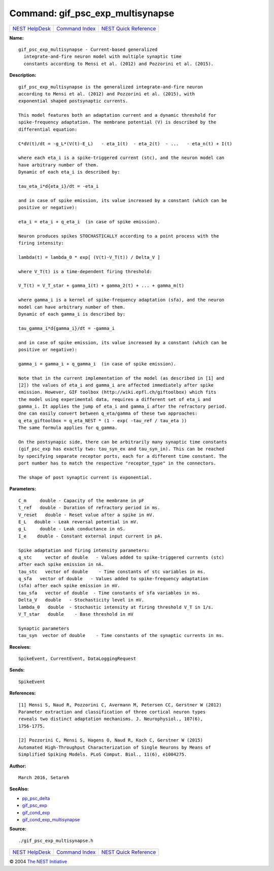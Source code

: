 Command: gif\_psc\_exp\_multisynapse
====================================

+----------------------------------------+-----------------------------------------+--------------------------------------------------+
| `NEST HelpDesk <../../index.html>`__   | `Command Index <../helpindex.html>`__   | `NEST Quick Reference <../../quickref.html>`__   |
+----------------------------------------+-----------------------------------------+--------------------------------------------------+

.. raw:: html

   <div class="wrap">

**Name:**
::

    gif_psc_exp_multisynapse - Current-based generalized  
      integrate-and-fire neuron model with multiple synaptic time  
      constants according to Mensi et al. (2012) and Pozzorini et al. (2015).

**Description:**
::

     
       
      gif_psc_exp_multisynapse is the generalized integrate-and-fire neuron  
      according to Mensi et al. (2012) and Pozzorini et al. (2015), with  
      exponential shaped postsynaptic currents.  
       
      This model features both an adaptation current and a dynamic threshold for  
      spike-frequency adaptation. The membrane potential (V) is described by the  
      differential equation:  
       
      C*dV(t)/dt = -g_L*(V(t)-E_L)   - eta_1(t)  - eta_2(t)  - ...   - eta_n(t) + I(t)  
       
      where each eta_i is a spike-triggered current (stc), and the neuron model can  
      have arbitrary number of them.  
      Dynamic of each eta_i is described by:  
       
      tau_eta_i*d{eta_i}/dt = -eta_i  
       
      and in case of spike emission, its value increased by a constant (which can be  
      positive or negative):  
       
      eta_i = eta_i + q_eta_i  (in case of spike emission).  
       
      Neuron produces spikes STOCHASTICALLY according to a point process with the  
      firing intensity:  
       
      lambda(t) = lambda_0 * exp[ (V(t)-V_T(t)) / Delta_V ]  
       
      where V_T(t) is a time-dependent firing threshold:  
       
      V_T(t) = V_T_star + gamma_1(t) + gamma_2(t) + ... + gamma_m(t)  
       
      where gamma_i is a kernel of spike-frequency adaptation (sfa), and the neuron  
      model can have arbitrary number of them.  
      Dynamic of each gamma_i is described by:  
       
      tau_gamma_i*d{gamma_i}/dt = -gamma_i  
       
      and in case of spike emission, its value increased by a constant (which can be  
      positive or negative):  
       
      gamma_i = gamma_i + q_gamma_i  (in case of spike emission).  
       
      Note that in the current implementation of the model (as described in [1] and  
      [2]) the values of eta_i and gamma_i are affected immediately after spike  
      emission. However, GIF toolbox (http://wiki.epfl.ch/giftoolbox) which fits  
      the model using experimental data, requires a different set of eta_i and  
      gamma_i. It applies the jump of eta_i and gamma_i after the refractory period.  
      One can easily convert between q_eta/gamma of these two approaches:  
      q_eta_giftoolbox = q_eta_NEST * (1 - exp( -tau_ref / tau_eta ))  
      The same formula applies for q_gamma.  
       
      On the postsynapic side, there can be arbitrarily many synaptic time constants  
      (gif_psc_exp has exactly two: tau_syn_ex and tau_syn_in). This can be reached  
      by specifying separate receptor ports, each for a different time constant. The  
      port number has to match the respective "receptor_type" in the connectors.  
       
      The shape of post synaptic current is exponential.  
       
      

**Parameters:**
::

     
      C_m     double - Capacity of the membrane in pF  
      t_ref   double - Duration of refractory period in ms.  
      V_reset   double - Reset value after a spike in mV.  
      E_L   double - Leak reversal potential in mV.  
      g_L     double - Leak conductance in nS.  
      I_e    double - Constant external input current in pA.  
       
      Spike adaptation and firing intensity parameters:  
      q_stc     vector of double   - Values added to spike-triggered currents (stc)  
      after each spike emission in nA.  
      tau_stc   vector of double    - Time constants of stc variables in ms.  
      q_sfa   vector of double   - Values added to spike-frequency adaptation  
      (sfa) after each spike emission in mV.  
      tau_sfa   vector of double  - Time constants of sfa variables in ms.  
      Delta_V   double   - Stochasticity level in mV.  
      lambda_0   double  - Stochastic intensity at firing threshold V_T in 1/s.  
      V_T_star   double    - Base threshold in mV  
       
      Synaptic parameters  
      tau_syn  vector of double    - Time constants of the synaptic currents in ms.  
       
      

**Receives:**
::

    SpikeEvent, CurrentEvent, DataLoggingRequest  
       
      

**Sends:**
::

    SpikeEvent  
       
      

**References:**
::

     
       
      [1] Mensi S, Naud R, Pozzorini C, Avermann M, Petersen CC, Gerstner W (2012)  
      Parameter extraction and classification of three cortical neuron types  
      reveals two distinct adaptation mechanisms. J. Neurophysiol., 107(6),  
      1756-1775.  
       
      [2] Pozzorini C, Mensi S, Hagens O, Naud R, Koch C, Gerstner W (2015)  
      Automated High-Throughput Characterization of Single Neurons by Means of  
      Simplified Spiking Models. PLoS Comput. Biol., 11(6), e1004275.  
       
       
      

**Author:**
::

    March 2016, Setareh  
      

**SeeAlso:**

-  `pp\_psc\_delta <../cc/pp_psc_delta.html>`__
-  `gif\_psc\_exp <../cc/gif_psc_exp.html>`__
-  `gif\_cond\_exp <../cc/gif_cond_exp.html>`__
-  `gif\_cond\_exp\_multisynapse <../cc/gif_cond_exp_multisynapse.html>`__

**Source:**
::

    ./gif_psc_exp_multisynapse.h

.. raw:: html

   </div>

+----------------------------------------+-----------------------------------------+--------------------------------------------------+
| `NEST HelpDesk <../../index.html>`__   | `Command Index <../helpindex.html>`__   | `NEST Quick Reference <../../quickref.html>`__   |
+----------------------------------------+-----------------------------------------+--------------------------------------------------+

© 2004 `The NEST Initiative <http://www.nest-initiative.org>`__
